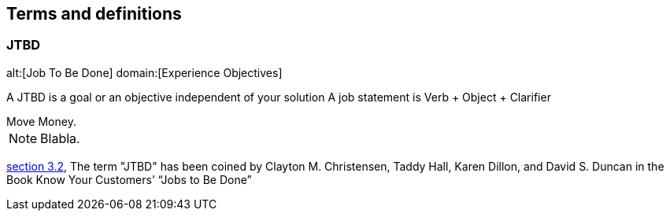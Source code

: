 == Terms and definitions

[[JTBD]]
=== JTBD
alt:[Job To Be Done]
domain:[Experience Objectives]

A JTBD is a goal or an objective independent of your solution
A job statement is Verb + Object + Clarifier


[example]
Move Money.

NOTE: Blabla.

[.source]
<<ISO7301,section 3.2>>, The term "JTBD" has been coined by Clayton M. Christensen, Taddy Hall, Karen Dillon, and David S. Duncan in the Book Know Your Customers’ “Jobs to Be Done”

